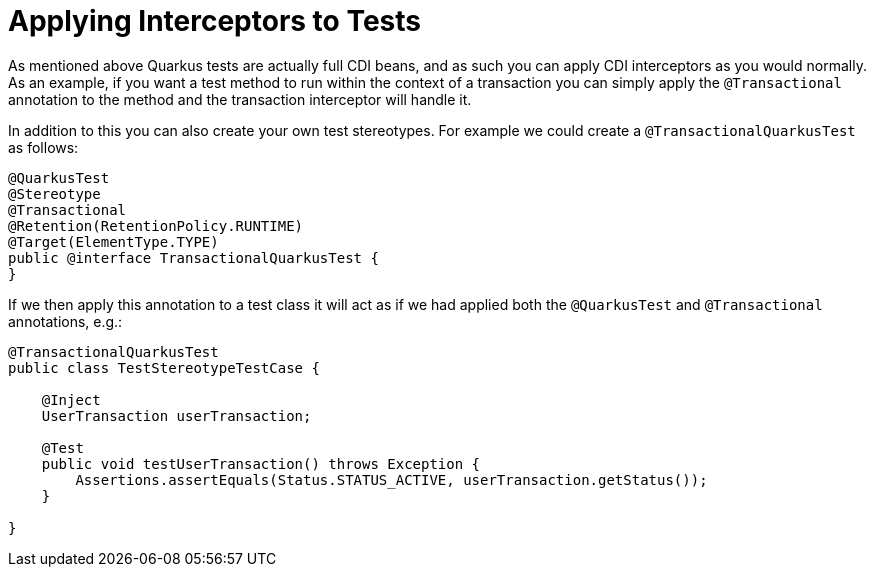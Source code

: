 ifdef::context[:parent-context: {context}]
[id="applying-interceptors-to-tests_{context}"]
= Applying Interceptors to Tests
:context: applying-interceptors-to-tests

As mentioned above Quarkus tests are actually full CDI beans, and as such you can apply CDI interceptors as you would
normally. As an example, if you want a test method to run within the context of a transaction you can simply apply the
`@Transactional` annotation to the method and the transaction interceptor will handle it.

In addition to this you can also create your own test stereotypes. For example we could create a `@TransactionalQuarkusTest`
as follows:

[source,java]
----
@QuarkusTest
@Stereotype
@Transactional
@Retention(RetentionPolicy.RUNTIME)
@Target(ElementType.TYPE)
public @interface TransactionalQuarkusTest {
}
----

If we then apply this annotation to a test class it will act as if we had applied both the `@QuarkusTest` and
`@Transactional` annotations, e.g.:

[source,java]
----
@TransactionalQuarkusTest
public class TestStereotypeTestCase {

    @Inject
    UserTransaction userTransaction;

    @Test
    public void testUserTransaction() throws Exception {
        Assertions.assertEquals(Status.STATUS_ACTIVE, userTransaction.getStatus());
    }

}
----


ifdef::parent-context[:context: {parent-context}]
ifndef::parent-context[:!context:]